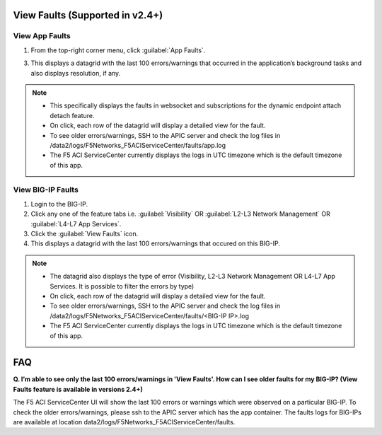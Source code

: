 View Faults (Supported in v2.4+)
===============================================

View App Faults
---------------

1. From the top-right corner menu, click :guilabel:`App Faults`.

3. This displays a datagrid with the last 100 errors/warnings that occurred in the application’s background tasks and also displays resolution, if any.

.. note::
    - This specifically displays the faults in websocket and subscriptions for the dynamic endpoint attach detach feature. 
    - On click, each row of the datagrid will display a detailed view for the fault.
    - To see older errors/warnings, SSH to the APIC server and check the log files in /data2/logs/F5Networks_F5ACIServiceCenter/faults/app.log
    - The F5 ACI ServiceCenter currently displays the logs in UTC timezone which is the default timezone of this app.


View BIG-IP Faults
------------------

1. Login to the BIG-IP.

2. Click any one of the feature tabs i.e. :guilabel:`Visibility` OR :guilabel:`L2-L3 Network Management` OR :guilabel:`L4-L7 App Services`.

3. Click the :guilabel:`View Faults` icon.

4. This displays a datagrid with the last 100 errors/warnings that occured on this BIG-IP.

.. note::
    - The datagrid also displays the type of error (Visibility, L2-L3 Network Management OR L4-L7 App Services. It is possible to filter the errors by type)
    - On click, each row of the datagrid will display a detailed view for the fault.
    - To see older errors/warnings, SSH to the APIC server and check the log files in /data2/logs/F5Networks_F5ACIServiceCenter/faults/<BIG-IP IP>.log
    - The F5 ACI ServiceCenter currently displays the logs in UTC timezone which is the default timezone of this app.
 
FAQ
===============================================

**Q. I’m able to see only the last 100 errors/warnings in 'View Faults'. How can I see older faults for my BIG-IP? (View Faults feature is available in versions 2.4+)**

The F5 ACI ServiceCenter UI will show the last 100 errors or warnings which were observed on a particular BIG-IP. To check the older errors/warnings, please ssh to the APIC server which has the app container. The faults logs for BIG-IPs are available at location data2/logs/F5Networks_F5ACIServiceCenter/faults.
